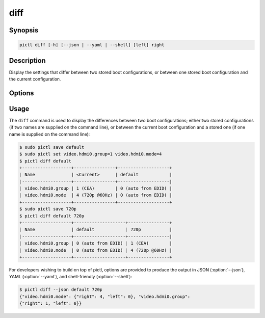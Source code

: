 ====
diff
====

.. program:: pictl-diff


Synopsis
========

.. code-block:: text

    pictl diff [-h] [--json | --yaml | --shell] [left] right


Description
===========

Display the settings that differ between two stored boot configurations, or
between one stored boot configuration and the current configuration.


Options
=======

.. option:: left

    The boot configuration to compare from, or the current configuration if
    omitted.

.. option:: right

    The boot configuration to compare against.

.. option:: -h, --help

    Show a brief help page for the command.

.. option:: --json

    Use JSON as the output format.

.. option:: --yaml

    Use YAML as the output format.

.. option:: --shell

    Use a tab-delimited output format suitable for the shell.


Usage
=====

The ``diff`` command is used to display the differences between two boot
configurations; either two stored configurations (if two names are supplied on
the command line), or between the current boot configuration and a stored one
(if one name is supplied on the command line):

.. code-block:: console

    $ sudo pictl save default
    $ sudo pictl set video.hdmi0.group=1 video.hdmi0.mode=4
    $ pictl diff default
    +-------------------+----------------+--------------------+
    | Name              | <Current>      | default            |
    |-------------------+----------------+--------------------|
    | video.hdmi0.group | 1 (CEA)        | 0 (auto from EDID) |
    | video.hdmi0.mode  | 4 (720p @60Hz) | 0 (auto from EDID) |
    +-------------------+----------------+--------------------+
    $ sudo pictl save 720p
    $ pictl diff default 720p
    +-------------------+--------------------+----------------+
    | Name              | default            | 720p           |
    |-------------------+--------------------+----------------|
    | video.hdmi0.group | 0 (auto from EDID) | 1 (CEA)        |
    | video.hdmi0.mode  | 0 (auto from EDID) | 4 (720p @60Hz) |
    +-------------------+--------------------+----------------+

For developers wishing to build on top of pictl, options are provided to
produce the output in JSON (:option:`--json`), YAML (:option:`--yaml`), and
shell-friendly (:option:`--shell`):

.. code-block:: console

    $ pictl diff --json default 720p
    {"video.hdmi0.mode": {"right": 4, "left": 0}, "video.hdmi0.group":
    {"right": 1, "left": 0}}
